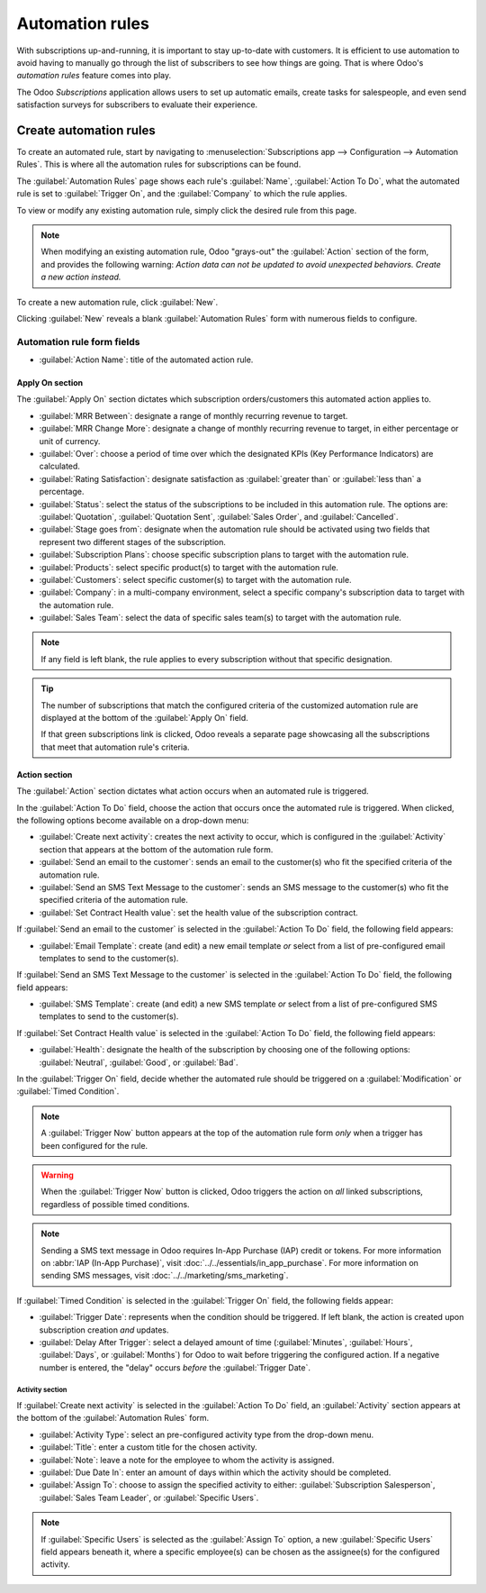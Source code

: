 ================
Automation rules
================

With subscriptions up-and-running, it is important to stay up-to-date with customers. It is
efficient to use automation to avoid having to manually go through the list of subscribers to see
how things are going. That is where Odoo's *automation rules* feature comes into play.

The Odoo *Subscriptions* application allows users to set up automatic emails, create tasks for
salespeople, and even send satisfaction surveys for subscribers to evaluate their experience.

Create automation rules
=======================

To create an automated rule, start by navigating to :menuselection:`Subscriptions app -->
Configuration --> Automation Rules`. This is where all the automation rules for subscriptions can be
found.

The :guilabel:`Automation Rules` page shows each rule's :guilabel:`Name`, :guilabel:`Action To Do`,
what the automated rule is set to :guilabel:`Trigger On`, and the :guilabel:`Company` to which the
rule applies.

To view or modify any existing automation rule, simply click the desired rule from this page.

.. note::
   When modifying an existing automation rule, Odoo "grays-out" the :guilabel:`Action` section of
   the form, and provides the following warning: *Action data can not be updated to avoid unexpected
   behaviors. Create a new action instead.*

To create a new automation rule, click :guilabel:`New`.

.. image:: automatic_alerts/automation-rules-page.png
   :align: center
   :alt: The Automation Rules page in the Odoo Subscriptions application.

Clicking :guilabel:`New` reveals a blank :guilabel:`Automation Rules` form with numerous fields to
configure.

.. image:: automatic_alerts/automation-rules-form.png
   :align: center
   :alt: A sample Automation Rules form in the Odoo Subscriptions application.

Automation rule form fields
---------------------------

- :guilabel:`Action Name`: title of the automated action rule.

Apply On section
~~~~~~~~~~~~~~~~

The :guilabel:`Apply On` section dictates which subscription orders/customers this automated action
applies to.

- :guilabel:`MRR Between`: designate a range of monthly recurring revenue to target.
- :guilabel:`MRR Change More`: designate a change of monthly recurring revenue to target, in either
  percentage or unit of currency.
- :guilabel:`Over`: choose a period of time over which the designated KPIs (Key Performance
  Indicators) are calculated.
- :guilabel:`Rating Satisfaction`: designate satisfaction as :guilabel:`greater than` or
  :guilabel:`less than` a percentage.
- :guilabel:`Status`: select the status of the subscriptions to be included in this automation rule.
  The options are: :guilabel:`Quotation`, :guilabel:`Quotation Sent`, :guilabel:`Sales Order`, and
  :guilabel:`Cancelled`.
- :guilabel:`Stage goes from`: designate when the automation rule should be activated using two
  fields that represent two different stages of the subscription.
- :guilabel:`Subscription Plans`: choose specific subscription plans to target with the automation
  rule.
- :guilabel:`Products`: select specific product(s) to target with the automation rule.
- :guilabel:`Customers`: select specific customer(s) to target with the automation rule.
- :guilabel:`Company`: in a multi-company environment, select a specific company's subscription data
  to target with the automation rule.
- :guilabel:`Sales Team`: select the data of specific sales team(s) to target with the automation
  rule.

.. note::
   If any field is left blank, the rule applies to every subscription without that specific
   designation.

.. tip::
   The number of subscriptions that match the configured criteria of the customized automation rule
   are displayed at the bottom of the :guilabel:`Apply On` field.

   If that green subscriptions link is clicked, Odoo reveals a separate page showcasing all the
   subscriptions that meet that automation rule's criteria.

Action section
~~~~~~~~~~~~~~

The :guilabel:`Action` section dictates what action occurs when an automated rule is triggered.

In the :guilabel:`Action To Do` field, choose the action that occurs once the automated rule is
triggered. When clicked, the following options become available on a drop-down menu:

- :guilabel:`Create next activity`: creates the next activity to occur, which is configured in the
  :guilabel:`Activity` section that appears at the bottom of the automation rule form.
- :guilabel:`Send an email to the customer`: sends an email to the customer(s) who fit the specified
  criteria of the automation rule.
- :guilabel:`Send an SMS Text Message to the customer`: sends an SMS message to the customer(s) who
  fit the specified criteria of the automation rule.
- :guilabel:`Set Contract Health value`: set the health value of the subscription contract.

If :guilabel:`Send an email to the customer` is selected in the :guilabel:`Action To Do` field, the
following field appears:

- :guilabel:`Email Template`: create (and edit) a new email template *or* select from a list of
  pre-configured email templates to send to the customer(s).

If :guilabel:`Send an SMS Text Message to the customer` is selected in the :guilabel:`Action To Do`
field, the following field appears:

- :guilabel:`SMS Template`: create (and edit) a new SMS template *or* select from a list of
  pre-configured SMS templates to send to the customer(s).

If :guilabel:`Set Contract Health value` is selected in the :guilabel:`Action To Do` field, the
following field appears:

- :guilabel:`Health`: designate the health of the subscription by choosing one of the following
  options: :guilabel:`Neutral`, :guilabel:`Good`, or :guilabel:`Bad`.

In the :guilabel:`Trigger On` field, decide whether the automated rule should be triggered on a
:guilabel:`Modification` or :guilabel:`Timed Condition`.

.. note::
   A :guilabel:`Trigger Now` button appears at the top of the automation rule form *only* when a
   trigger has been configured for the rule.

.. warning::
   When the :guilabel:`Trigger Now` button is clicked, Odoo triggers the action on *all* linked
   subscriptions, regardless of possible timed conditions.

.. note::
   Sending a SMS text message in Odoo requires In-App Purchase (IAP) credit or tokens. For more
   information on :abbr:`IAP (In-App Purchase)`, visit :doc:`../../essentials/in_app_purchase`. For
   more information on sending SMS messages, visit :doc:`../../marketing/sms_marketing`.

If :guilabel:`Timed Condition` is selected in the :guilabel:`Trigger On` field, the following fields
appear:

- :guilabel:`Trigger Date`: represents when the condition should be triggered. If left blank, the
  action is created upon subscription creation *and* updates.
- :guilabel:`Delay After Trigger`: select a delayed amount of time (:guilabel:`Minutes`,
  :guilabel:`Hours`, :guilabel:`Days`, or :guilabel:`Months`) for Odoo to wait before triggering the
  configured action. If a negative number is entered, the "delay" occurs *before* the
  :guilabel:`Trigger Date`.

Activity section
****************

If :guilabel:`Create next activity` is selected in the :guilabel:`Action To Do` field, an
:guilabel:`Activity` section appears at the bottom of the :guilabel:`Automation Rules` form.

- :guilabel:`Activity Type`: select an pre-configured activity type from the drop-down menu.
- :guilabel:`Title`: enter a custom title for the chosen activity.
- :guilabel:`Note`: leave a note for the employee to whom the activity is assigned.
- :guilabel:`Due Date In`: enter an amount of days within which the activity should be completed.
- :guilabel:`Assign To`: choose to assign the specified activity to either: :guilabel:`Subscription
  Salesperson`, :guilabel:`Sales Team Leader`, or :guilabel:`Specific Users`.

.. note::
   If :guilabel:`Specific Users` is selected as the :guilabel:`Assign To` option, a new
   :guilabel:`Specific Users` field appears beneath it, where a specific employee(s) can be chosen
   as the assignee(s) for the configured activity.

.. seealso::
  - :doc:`../subscriptions`
  - :doc:`../../essentials/in_app_purchase`
